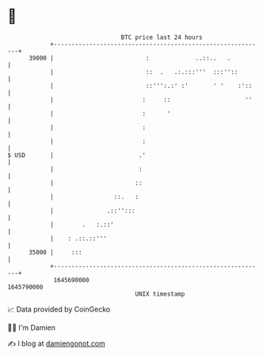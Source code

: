 * 👋

#+begin_example
                                   BTC price last 24 hours                    
               +------------------------------------------------------------+ 
         39000 |                          :             ..::..   .          | 
               |                          ::  .   .:.:::'''  :::''::        | 
               |                          ::''':.:' :'       ' '    :'::    | 
               |                         :     ::                     ''    | 
               |                         :      '                           | 
               |                         :                                  | 
               |                         :                                  | 
   $ USD       |                        .'                                  | 
               |                        :                                   | 
               |                       ::                                   | 
               |                 ::.   :                                    | 
               |               .::'':::                                     | 
               |        .   :.::'                                           | 
               |    : .::.::'''                                             | 
         35000 |     :::                                                    | 
               +------------------------------------------------------------+ 
                1645690000                                        1645790000  
                                       UNIX timestamp                         
#+end_example
📈 Data provided by CoinGecko

🧑‍💻 I'm Damien

✍️ I blog at [[https://www.damiengonot.com][damiengonot.com]]
